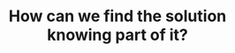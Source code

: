 :PROPERTIES:
:ID:       DD73E390-3303-40F8-9CE1-D1ED048D9588
:END:
#+TITLE: How can we find the solution knowing part of it?
